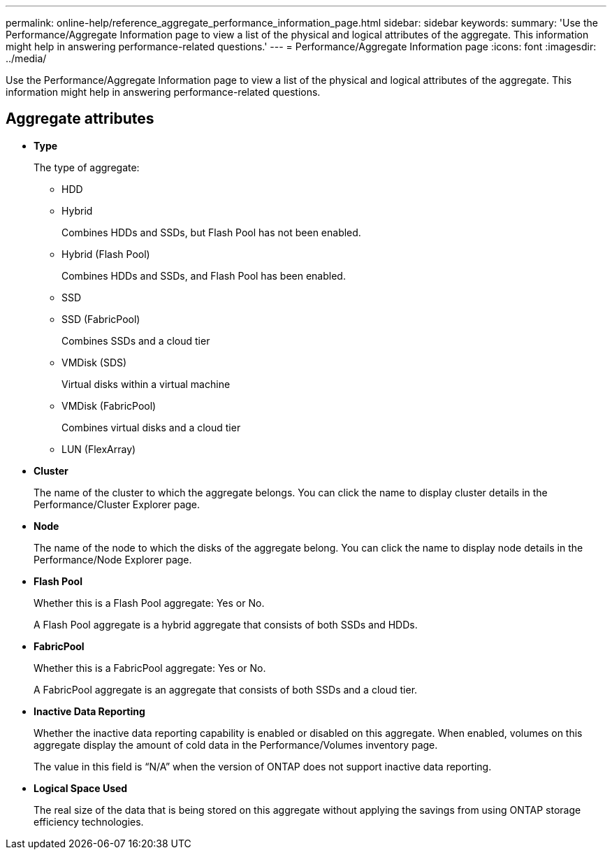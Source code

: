 ---
permalink: online-help/reference_aggregate_performance_information_page.html
sidebar: sidebar
keywords: 
summary: 'Use the Performance/Aggregate Information page to view a list of the physical and logical attributes of the aggregate. This information might help in answering performance-related questions.'
---
= Performance/Aggregate Information page
:icons: font
:imagesdir: ../media/

[.lead]
Use the Performance/Aggregate Information page to view a list of the physical and logical attributes of the aggregate. This information might help in answering performance-related questions.

== Aggregate attributes

* *Type*
+
The type of aggregate:

 ** HDD
 ** Hybrid
+
Combines HDDs and SSDs, but Flash Pool has not been enabled.

 ** Hybrid (Flash Pool)
+
Combines HDDs and SSDs, and Flash Pool has been enabled.

 ** SSD
 ** SSD (FabricPool)
+
Combines SSDs and a cloud tier

 ** VMDisk (SDS)
+
Virtual disks within a virtual machine

 ** VMDisk (FabricPool)
+
Combines virtual disks and a cloud tier

 ** LUN (FlexArray)

* *Cluster*
+
The name of the cluster to which the aggregate belongs. You can click the name to display cluster details in the Performance/Cluster Explorer page.

* *Node*
+
The name of the node to which the disks of the aggregate belong. You can click the name to display node details in the Performance/Node Explorer page.

* *Flash Pool*
+
Whether this is a Flash Pool aggregate: Yes or No.
+
A Flash Pool aggregate is a hybrid aggregate that consists of both SSDs and HDDs.

* *FabricPool*
+
Whether this is a FabricPool aggregate: Yes or No.
+
A FabricPool aggregate is an aggregate that consists of both SSDs and a cloud tier.

* *Inactive Data Reporting*
+
Whether the inactive data reporting capability is enabled or disabled on this aggregate. When enabled, volumes on this aggregate display the amount of cold data in the Performance/Volumes inventory page.
+
The value in this field is "`N/A`" when the version of ONTAP does not support inactive data reporting.

* *Logical Space Used*
+
The real size of the data that is being stored on this aggregate without applying the savings from using ONTAP storage efficiency technologies.

